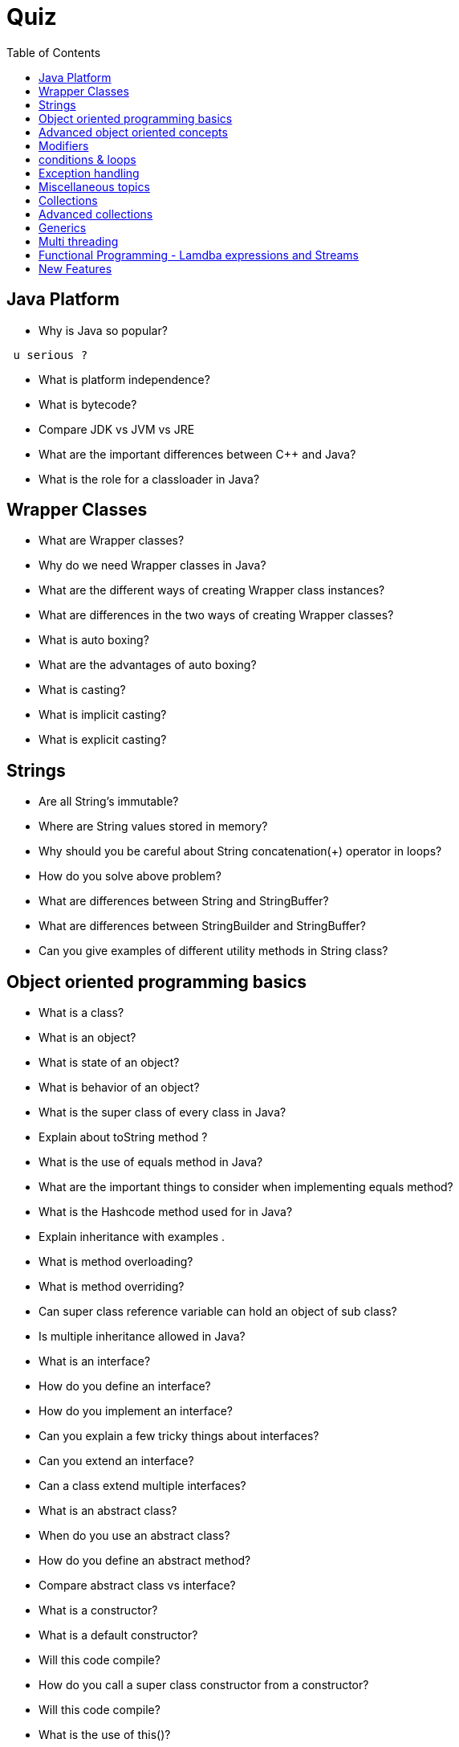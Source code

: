 = Quiz
:toc:



// ifdef::env-github[]
// https://www.youtube.com/watch?v=XXXXXX[vidéo de la présentation sur YouTube]
// endif::[]
// ifdef::env-browser[]
// video::XXXXXX[youtube, width=640, height=480]
// endif::[]

== Java Platform
 *  Why is Java so popular?
-----------------
 u serious ?
-----------------
 
 *  What is platform independence?
 *  What is bytecode?
 *  Compare JDK vs JVM vs JRE 
 *  What are the important differences between C++ and Java?
 *  What is the role for a classloader in Java?
 
== Wrapper Classes
 
 *  What are Wrapper classes?
 *  Why do we need Wrapper classes in Java?
 *  What are the different ways of creating Wrapper class instances?
  *  What are differences in the two ways of creating Wrapper classes?
  *  What is auto boxing?
  *  What are the advantages of auto boxing?
  *  What is casting?
  *  What is implicit casting?
  *  What is explicit casting?
  
== Strings

  *  Are all String’s immutable?
  *  Where are String values stored in memory?
  *  Why should you be careful about String concatenation(+) operator in loops?
  *  How do you solve above problem?
  *  What are differences between String and StringBuffer?
  *  What are differences between StringBuilder and StringBuffer?
  *  Can you give examples of different utility methods in String class?
  
== Object oriented programming basics

  *  What is a class?
  *  What is an object?
  *  What is state of an object?
  *  What is behavior of an object?
  *  What is the super class of every class in Java?
  *  Explain about toString method ?
  *  What is the use of equals method in Java?
  *  What are the important things to consider when implementing equals method?
  *  What is the Hashcode method used for in Java?
  *  Explain inheritance with examples . 
  *  What is method overloading?
  *  What is method overriding?
  *  Can super class reference variable can hold an object of sub class?
  *  Is multiple inheritance allowed in Java?
  *  What is an interface?
  *  How do you define an interface?
  *  How do you implement an interface?
  *  Can you explain a few tricky things about interfaces?
  *  Can you extend an interface?
  *  Can a class extend multiple interfaces?
  *  What is an abstract class?
  *  When do you use an abstract class?
  *  How do you define an abstract method?
  *  Compare abstract class vs interface?
  *  What is a constructor?
  *  What is a default constructor?
  *  Will this code compile?
  *  How do you call a super class constructor from a constructor?
  *  Will this code compile?
  *  What is the use of this()?
  *  Can a constructor be called directly from a method?
  *  Is a super class constructor called even when there is no explicit call from a sub class constructor?
 
== Advanced object oriented concepts

  *  What is polymorphism?
  *  What is the use of instanceof operator in Java?
  *  What is coupling?
  *  What is cohesion?
  *  What is encapsulation?
  *  What is an inner class?
  *  What is a static inner class?
  *  Can you create an inner class inside a method?
  *  What is an anonymous class?
   
== Modifiers

  *  What is default class modifier?
  *  What is private access modifier?
  *  What is default or package access modifier?
  *  What is protected access modifier?
  *  What is public access modifier?
  *  What access types of variables can be accessed from a class in same package?
  *  What access types of variables can be accessed from a class in different package?
  *  What access types of variables can be accessed from a sub class in same package?
  *  What access types of variables can be accessed from a sub class in different package?
  *  What is the use of a final modifier on a class?
  *  What is the use of a final modifier on a method?
  *  What is a final variable?
  *  What is a final argument?
  *  What happens when a variable is marked as volatile?
  *  What is a static variable?
  
== conditions & loops
 
  *  Why should you always use blocks around if statement?
  *  Guess the output
  *  Guess the output
  *  Guess the output of this switch block . 
  *  Guess the output of this switch block?
  *  Should default be the last case in a switch statement?
  *  Can a switch statement be used around a String
  *  Guess the output of this for loop
  *  What is an enhanced for loop?
  *  What is the output of the for loop below?
  *  What is the output of the program below?
  *  What is the output of the program below?
  
== Exception handling

  *  Why is exception handling important?
  *  What design pattern is used to implement exception handling features in most languages?
  *  What is the need for finally block?
  *  In what scenarios is code in finally not executed?
  *  Will finally be executed in the program below?
  *  Is try without a catch is allowed?
  *  Is try without catch and finally allowed?
  *  Can you explain the hierarchy of exception handling classes?
  *  What is the difference between error and exception?
 *  What is the difference between checked exceptions and unchecked exceptions?
 *  How do you throw an exception from a method?
 *  What happens when you throw a checked exception from a method?
 *  What are the options you have to eliminate compilation errors when handling checked exceptions?
 *  How do you create a custom exception?
 *  How do you handle multiple exception types with same exception handling block?
 *  Can you explain about try with resources?
 *  How does try with resources work?
 *  Can you explain a few exception handling best practices?
  
== Miscellaneous topics

 *  What are the default values in an array?
 *  How do you loop around an array using enhanced for loop?
 *  How do you print the content of an array?
 *  How do you compare two arrays?
 *  What is an enum?
 *  Can you use a switch statement around an enum?
 *  What are variable arguments or varargs?
 *  What are asserts used for?
 *  When should asserts be used?
 *  What is garbage collection?
 *  Can you explain garbage collection with an example?
 *  When is garbage collection run?
 *  What are best practices on garbage collection?
 *  What are initialization blocks?
 *  What is a static initializer?
 *  What is an instance initializer block?
 *  What is tokenizing?
 *  Can you give an example of tokenizing?
 *  What is serialization?
 *  How do you serialize an object using serializable interface?
 *  How do you de-serialize in Java?
 *  What do you do if only parts of the object have to be serialized?
 *  How do you serialize a hierarchy of objects?
 *  Are the constructors in an object invoked when it is de-serialized?
 *  Are the values of static variables stored when an object is serialized?
 
== Collections

 *  Why do we need collections in Java?
 *  What are the important interfaces in the collection hierarchy?
 *  What are the important methods that are declared in the collection interface?
 *  Can you explain briefly about the List interface?
 *  Explain about ArrayList with an example?
 *  Can an ArrayList have duplicate elements?
 *  How do you iterate around an ArrayList using iterator?
 *  How do you sort an ArrayList?
 *  How do you sort elements in an ArrayList using comparable interface?
 *  How do you sort elements in an ArrayList using comparator interface?
 *  What is vector class? How is it different from an ArrayList?
 *  What is linkedList? What interfaces does it implement? How is it different from an ArrayList?
 *  Can you briefly explain about the Set interface?
 *  What are the important interfaces related to the Set interface?
 *  What is the difference between Set and sortedSet interfaces?
 *  Can you give examples of classes that implement the Set interface?
 *  What is a HashSet?
 *  What is a linkedHashSet? How is different from a HashSet?
 *  What is a TreeSet? How is different from a HashSet?
 *  Can you give examples of implementations of navigableSet?
 *  Explain briefly about Queue interface?
 *  What are the important interfaces related to the Queue interface?
 *  Explain about the Deque interface?
 *  Explain the BlockingQueue interface?
 *  What is a priorityQueue?
 *  Can you give example implementations of the BlockingQueue interface?
 *  Can you briefly explain about the Map interface?
 *  What is difference between Map and sortedMap?
 *  What is a HashMap?
 *  What are the different methods in a Hash Map?
 *  What is a TreeMap? How is different from a HashMap?
 *  Can you give an example of implementation of navigableMap interface?
 *  What are the static methods present in the collections class?
  
== Advanced collections

 *  What is the difference between synchronized and concurrent collections in Java?
 *  Explain about the new concurrent collections in Java?
 *  Explain about copyonwrite concurrent collections approach?
 *  What is compareandswap approach?
 *  What is a lock? How is it different from using synchronized approach?
 *  What is initial capacity of a Java collection?
 *  What is load factor?
 *  When does a Java collection throw UnsupportedOperationException?
 *  What is difference between fail-safe and fail-fast iterators?
 *  What are atomic operations in Java?
 *  What is BlockingQueue in Java?
  
== Generics

 *  What are Generics?
 *  Why do we need Generics? Can you give an example of how Generics make a program more flexible?
 *  How do you declare a generic class?
 *  What are the restrictions in using generic type that is declared in a class declaration?
 *  How can we restrict Generics to a subclass of particular class?
 *  How can we restrict Generics to a super class of particular class?
 *  Can you give an example of a generic method?
 
== Multi threading

 *  What is the need for threads in Java?
 *  How do you create a thread?
 *  How do you create a thread by extending thread class?
 *  How do you create a thread by implementing runnable interface?
 *  How do you run a thread in Java?
 *  What are the different states of a thread?
 *  What is priority of a thread? How do you change the priority of a thread?
 *  What is executorservice?
 *  Can you give an example for executorservice?
 *  Explain different ways of creating executor services . 
 *  How do you check whether an executionservice task executed successfully?
 *  What is callable? How do you execute a callable from executionservice?
 *  What is synchronization of threads?
 *  Can you give an example of a synchronized block?
 *  Can a static method be synchronized?
 *  What is the use of join method in threads?
 *  Describe a few other important methods in threads?
 *  What is a deadlock?
 *  What are the important methods in Java for inter-thread communication?
 *  What is the use of wait method?
 *  What is the use of notify method?
 *  What is the use of notifyall method?
 *  Can you write a synchronized program with wait and notify methods?
  
== Functional Programming - Lamdba expressions and Streams
 *  What is functional programming?
 *  Can you give an example of functional programming?
 *  What is a stream?
 *  Explain about streams with an example?
 *  what are intermediate operations in streams?
 *  What are terminal operations in streams?
 *  What are method references?
 *  What are lambda expressions?
 *  Can you give an example of lambda expression?
 *  Can you explain the relationship between lambda expression and functional interfaces?
 *  What is a predicate?
 *  What is the functional interface - function?
 *  What is a consumer?
 *  Can you give examples of functional interfaces with multiple arguments?
  
== New Features

 *  What are the new features in Java 5?
 *  What are the new features in Java 6?
 *  What are the new features in Java 7?
 *  What are the new features in Java 8?
 *  What are the new features in Java 9?
